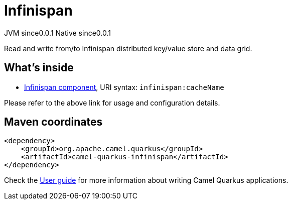 // Do not edit directly!
// This file was generated by camel-quarkus-maven-plugin:update-extension-doc-page
= Infinispan
:page-aliases: extensions/infinispan.adoc
:cq-artifact-id: camel-quarkus-infinispan
:cq-native-supported: true
:cq-status: Stable
:cq-description: Read and write from/to Infinispan distributed key/value store and data grid.
:cq-deprecated: false
:cq-jvm-since: 0.0.1
:cq-native-since: 0.0.1

[.badges]
[.badge-key]##JVM since##[.badge-supported]##0.0.1## [.badge-key]##Native since##[.badge-supported]##0.0.1##

Read and write from/to Infinispan distributed key/value store and data grid.

== What's inside

* xref:{cq-camel-components}::infinispan-component.adoc[Infinispan component], URI syntax: `infinispan:cacheName`

Please refer to the above link for usage and configuration details.

== Maven coordinates

[source,xml]
----
<dependency>
    <groupId>org.apache.camel.quarkus</groupId>
    <artifactId>camel-quarkus-infinispan</artifactId>
</dependency>
----

Check the xref:user-guide/index.adoc[User guide] for more information about writing Camel Quarkus applications.
